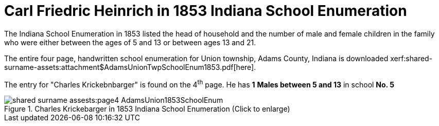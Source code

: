 = Carl Friedric Heinrich in 1853 Indiana School Enumeration

The Indiana School Enumeration in 1853 listed the head of household and the number of male
and female children in the family who were either between the ages of 5 and 13 or between
ages 13 and 21. 

The entire four page, handwritten school enumeration for Union township, Adams County, Indiana is
downloaded xerf:shared-surname-assets:attachment$AdamsUnionTwpSchoolEnum1853.pdf[here].

The entry for "Charles Krickebnbarger" is found on the 4^th^ page. He has **1** **Males between
5 and 13** in school **No. 5**

image::shared-surname-assests:page4-AdamsUnion1853SchoolEnum.jpg[title="Charles Krickebarger in 1853 Indiana School Enumeration (Click to enlarge)", xref=image$shared-surname-assests:page4-AdamsUnion1853SchoolEnum.jpg]
